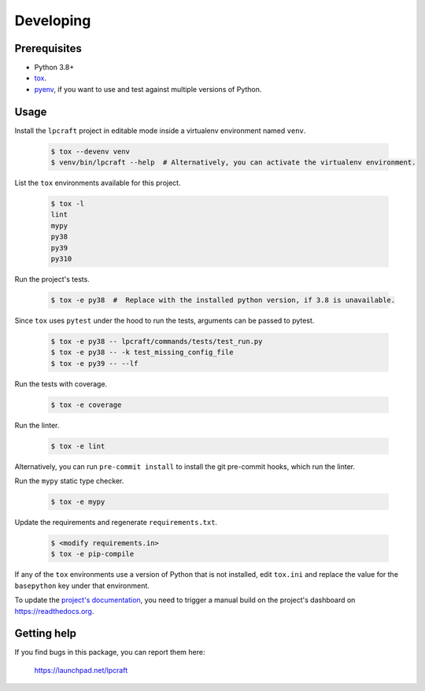 Developing
==========

Prerequisites
-------------

* Python 3.8+
* `tox <https://tox.readthedocs.io/en/latest/>`_.
* `pyenv <https://github.com/pyenv/pyenv>`_, if you want to use and test against
  multiple versions of Python.

Usage
-----

Install the ``lpcraft`` project in editable mode inside a virtualenv environment named ``venv``.

  .. code:: bash

    $ tox --devenv venv
    $ venv/bin/lpcraft --help  # Alternatively, you can activate the virtualenv environment.

List the ``tox`` environments available for this project.

  .. code:: bash

    $ tox -l
    lint
    mypy
    py38
    py39
    py310

Run the project's tests.

  .. code:: bash

    $ tox -e py38  #  Replace with the installed python version, if 3.8 is unavailable.

Since ``tox`` uses ``pytest`` under the hood to run the tests, arguments can be passed to pytest.

  .. code:: bash

    $ tox -e py38 -- lpcraft/commands/tests/test_run.py
    $ tox -e py38 -- -k test_missing_config_file
    $ tox -e py39 -- --lf

Run the tests with coverage.

  .. code:: bash

    $ tox -e coverage

Run the linter.

  .. code:: bash

    $ tox -e lint

Alternatively, you can run ``pre-commit install`` to install the git pre-commit hooks,
which run the linter.

Run the ``mypy`` static type checker.

  .. code:: bash

    $ tox -e mypy

Update the requirements and regenerate ``requirements.txt``.

  .. code:: bash

    $ <modify requirements.in>
    $ tox -e pip-compile

If any of the ``tox`` environments use a version of Python that is not installed, edit
``tox.ini`` and replace the value for the ``basepython`` key under that environment.

To update the `project's documentation
<https://lpcraft.readthedocs.io/en/latest/>`_, you need to trigger a manual
build on the project's dashboard on https://readthedocs.org.

Getting help
------------

If you find bugs in this package, you can report them here:

    https://launchpad.net/lpcraft
